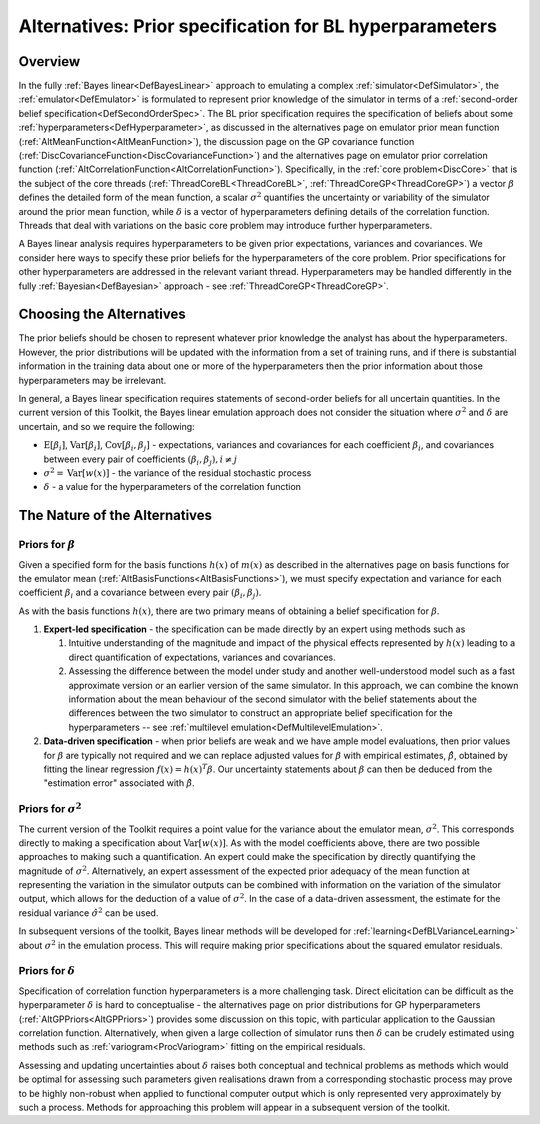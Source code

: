.. _AltBLPriors:

Alternatives: Prior specification for BL hyperparameters
========================================================

Overview
--------

In the fully :ref:`Bayes linear<DefBayesLinear>` approach to
emulating a complex :ref:`simulator<DefSimulator>`, the
:ref:`emulator<DefEmulator>` is formulated to represent prior
knowledge of the simulator in terms of a :ref:`second-order belief
specification<DefSecondOrderSpec>`. The BL prior specification
requires the specification of beliefs about some
:ref:`hyperparameters<DefHyperparameter>`, as discussed in the
alternatives page on emulator prior mean function
(:ref:`AltMeanFunction<AltMeanFunction>`), the discussion page on the
GP covariance function
(:ref:`DiscCovarianceFunction<DiscCovarianceFunction>`) and the
alternatives page on emulator prior correlation function
(:ref:`AltCorrelationFunction<AltCorrelationFunction>`).
Specifically, in the :ref:`core problem<DiscCore>` that is the
subject of the core threads (:ref:`ThreadCoreBL<ThreadCoreBL>`,
:ref:`ThreadCoreGP<ThreadCoreGP>`) a vector :math:`\beta` defines the
detailed form of the mean function, a scalar :math:`\sigma^2` quantifies
the uncertainty or variability of the simulator around the prior mean
function, while :math:`\delta` is a vector of hyperparameters defining
details of the correlation function. Threads that deal with variations
on the basic core problem may introduce further hyperparameters.

A Bayes linear analysis requires hyperparameters to be given prior
expectations, variances and covariances. We consider here ways to
specify these prior beliefs for the hyperparameters of the core problem.
Prior specifications for other hyperparameters are addressed in the
relevant variant thread. Hyperparameters may be handled differently in
the fully :ref:`Bayesian<DefBayesian>` approach - see
:ref:`ThreadCoreGP<ThreadCoreGP>`.

Choosing the Alternatives
-------------------------

The prior beliefs should be chosen to represent whatever prior knowledge
the analyst has about the hyperparameters. However, the prior
distributions will be updated with the information from a set of
training runs, and if there is substantial information in the training
data about one or more of the hyperparameters then the prior information
about those hyperparameters may be irrelevant.

In general, a Bayes linear specification requires statements of
second-order beliefs for all uncertain quantities. In the current
version of this Toolkit, the Bayes linear emulation approach does not
consider the situation where :math:`\sigma^2` and :math:`\delta` are
uncertain, and so we require the following:

-  :math:`\text{E}[\beta_i]`, :math:`\text{Var}[\beta_i]`,
   :math:`\text{Cov}[\beta_i,\beta_j]` - expectations, variances and
   covariances for each coefficient :math:`\beta_i`, and covariances
   between every pair of coefficients :math:`(\beta_i,\beta_j), i\neq j`
-  :math:`\sigma^2=\text{Var}[w(x)]` - the variance of the residual
   stochastic process
-  :math:`\delta` - a value for the hyperparameters of the correlation
   function

The Nature of the Alternatives
------------------------------

Priors for :math:`\beta`
~~~~~~~~~~~~~~~~~~~~~~~~~

Given a specified form for the basis functions :math:`h(x)` of :math:`m(x)` as
described in the alternatives page on basis functions for the emulator
mean (:ref:`AltBasisFunctions<AltBasisFunctions>`), we must specify
expectation and variance for each coefficient :math:`\beta_i` and a
covariance between every pair :math:`(\beta_i,\beta_j)`.

As with the basis functions :math:`h(x)`, there are two primary means of
obtaining a belief specification for :math:`\beta`.

#. **Expert-led specification** - the specification can be made directly
   by an expert using methods such as

   #. Intuitive understanding of the magnitude and impact of the
      physical effects represented by :math:`h(x)` leading to a direct
      quantification of expectations, variances and covariances.
   #. Assessing the difference between the model under study and another
      well-understood model such as a fast approximate version or an
      earlier version of the same simulator. In this approach, we can
      combine the known information about the mean behaviour of the
      second simulator with the belief statements about the differences
      between the two simulator to construct an appropriate belief
      specification for the hyperparameters -- see :ref:`multilevel
      emulation<DefMultilevelEmulation>`.

#. **Data-driven specification** - when prior beliefs are weak and we
   have ample model evaluations, then prior values for :math:`\beta` are
   typically not required and we can replace adjusted values for
   :math:`\beta` with empirical estimates, :math:`\hat{\beta}`, obtained by
   fitting the linear regression :math:`f(x)=h(x)^T\beta`. Our uncertainty
   statements about :math:`\beta` can then be deduced from the "estimation
   error" associated with :math:`\hat{\beta}`.

Priors for :math:`\sigma^2`
~~~~~~~~~~~~~~~~~~~~~~~~~~~~

The current version of the Toolkit requires a point value for the
variance about the emulator mean, :math:`\sigma^2`. This corresponds
directly to making a specification about :math:`\text{Var}[w(x)]`. As with
the model coefficients above, there are two possible approaches to
making such a quantification. An expert could make the specification by
directly quantifying the magnitude of :math:`\sigma^2`. Alternatively, an
expert assessment of the expected prior adequacy of the mean function at
representing the variation in the simulator outputs can be combined with
information on the variation of the simulator output, which allows for
the deduction of a value of :math:`\sigma^2`. In the case of a data-driven
assessment, the estimate for the residual variance :math:`\hat{\sigma}^2`
can be used.

In subsequent versions of the toolkit, Bayes linear methods will be
developed for :ref:`learning<DefBLVarianceLearning>` about
:math:`\sigma^2` in the emulation process. This will require making prior
specifications about the squared emulator residuals.

Priors for :math:`\delta`
~~~~~~~~~~~~~~~~~~~~~~~~~~

Specification of correlation function hyperparameters is a more
challenging task. Direct elicitation can be difficult as the
hyperparameter :math:`\delta` is hard to conceptualise - the alternatives
page on prior distributions for GP hyperparameters
(:ref:`AltGPPriors<AltGPPriors>`) provides some discussion on this
topic, with particular application to the Gaussian correlation function.
Alternatively, when given a large collection of simulator runs then
:math:`\delta` can be crudely estimated using methods such as
:ref:`variogram<ProcVariogram>` fitting on the empirical residuals.

Assessing and updating uncertainties about :math:`\delta` raises both
conceptual and technical problems as methods which would be optimal for
assessing such parameters given realisations drawn from a corresponding
stochastic process may prove to be highly non-robust when applied to
functional computer output which is only represented very approximately
by such a process. Methods for approaching this problem will appear in a
subsequent version of the toolkit.
